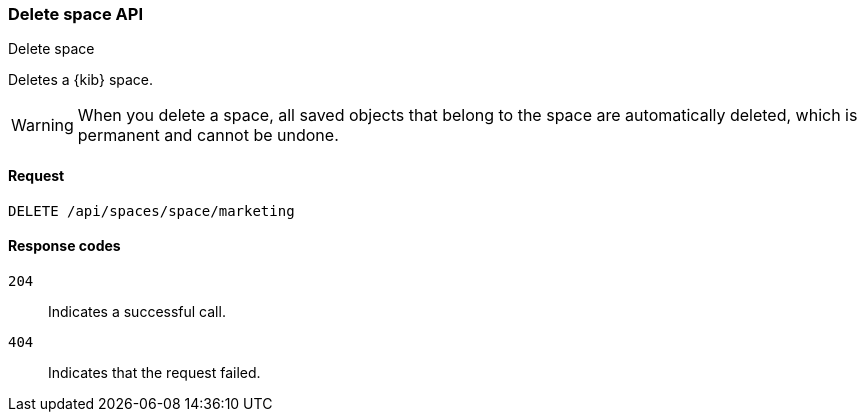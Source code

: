[[spaces-api-delete]]
=== Delete space API
++++
<titleabbrev>Delete space</titleabbrev>
++++

Deletes a {kib} space.

WARNING: When you delete a space, all saved objects that belong to the space are automatically deleted, which is permanent and cannot be undone. 

[[spaces-api-delete-request]]
==== Request

`DELETE /api/spaces/space/marketing`

[[spaces-api-delete-errors-codes]]
==== Response codes

`204`:: 
    Indicates a successful call.
    
`404`::
    Indicates that the request failed.
